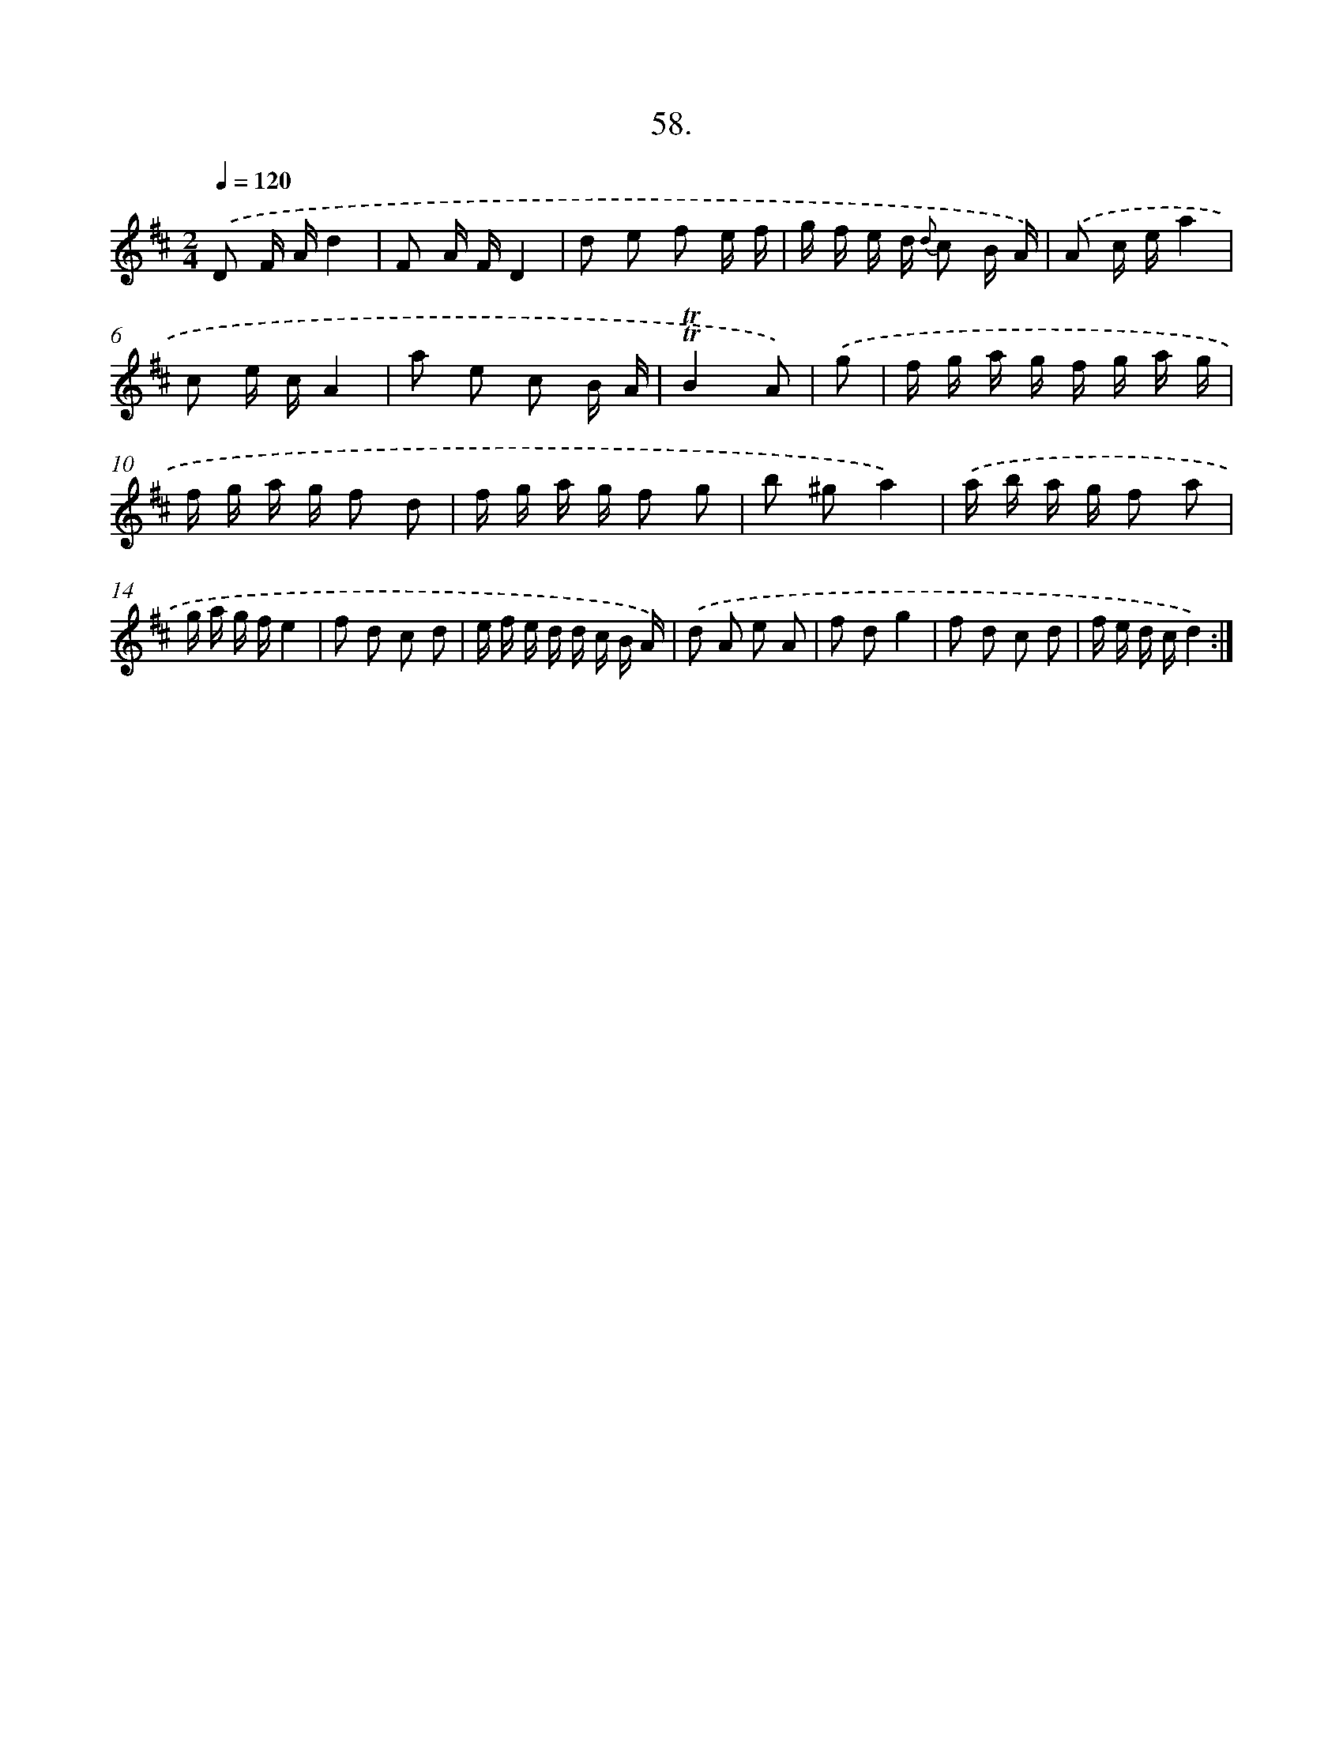 X: 13846
T: 58.
%%abc-version 2.0
%%abcx-abcm2ps-target-version 5.9.1 (29 Sep 2008)
%%abc-creator hum2abc beta
%%abcx-conversion-date 2018/11/01 14:37:38
%%humdrum-veritas 2506884397
%%humdrum-veritas-data 994081889
%%continueall 1
%%barnumbers 0
L: 1/16
M: 2/4
Q: 1/4=120
K: D clef=treble
.('D2 F Ad4 |
F2 A FD4 |
d2 e2 f2 e f |
g f e d {d} c2 B A) |
.('A2 c ea4 |
c2 e cA4 |
a2 e2 c2 B A |
!trill!!trill!B4A2) |
.('g2 [I:setbarnb 9]|
f g a g f g a g |
f g a g f2 d2 |
f g a g f2 g2 |
b2 ^g2a4) |
.('a b a g f2 a2 |
g a g fe4 |
f2 d2 c2 d2 |
e f e d d c B A) |
.('d2 A2 e2 A2 |
f2 d2g4 |
f2 d2 c2 d2 |
f e d cd4) :|]
